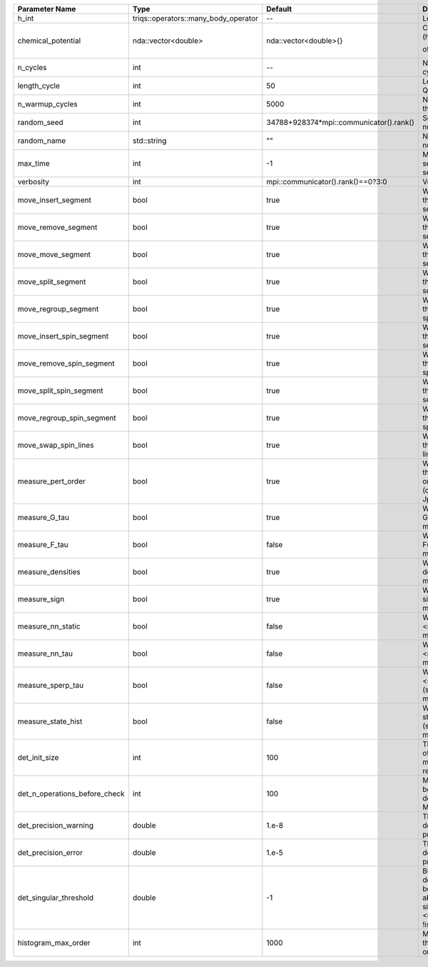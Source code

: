 +-------------------------------+--------------------------------------+-----------------------------------------+-------------------------------------------------------------------------------------------------------------------+
| Parameter Name                | Type                                 | Default                                 | Documentation                                                                                                     |
+===============================+======================================+=========================================+===================================================================================================================+
| h_int                         | triqs::operators::many_body_operator | --                                      | Local Hamiltonian                                                                                                 |
+-------------------------------+--------------------------------------+-----------------------------------------+-------------------------------------------------------------------------------------------------------------------+
| chemical_potential            | nda::vector<double>                  | nda::vector<double>{}                   | Chemical potential (high frequency limit of :math:`G_0^{-1}(i\omega) - i \omega`)                                 |
+-------------------------------+--------------------------------------+-----------------------------------------+-------------------------------------------------------------------------------------------------------------------+
| n_cycles                      | int                                  | --                                      | Number of QMC cycles                                                                                              |
+-------------------------------+--------------------------------------+-----------------------------------------+-------------------------------------------------------------------------------------------------------------------+
| length_cycle                  | int                                  | 50                                      | Length of a single QMC cycle                                                                                      |
+-------------------------------+--------------------------------------+-----------------------------------------+-------------------------------------------------------------------------------------------------------------------+
| n_warmup_cycles               | int                                  | 5000                                    | Number of cycles for thermalization                                                                               |
+-------------------------------+--------------------------------------+-----------------------------------------+-------------------------------------------------------------------------------------------------------------------+
| random_seed                   | int                                  | 34788+928374*mpi::communicator().rank() | Seed for random number generator                                                                                  |
+-------------------------------+--------------------------------------+-----------------------------------------+-------------------------------------------------------------------------------------------------------------------+
| random_name                   | std::string                          | ""                                      | Name of random number generator                                                                                   |
+-------------------------------+--------------------------------------+-----------------------------------------+-------------------------------------------------------------------------------------------------------------------+
| max_time                      | int                                  | -1                                      | Maximum runtime in seconds, use -1 to set infinite                                                                |
+-------------------------------+--------------------------------------+-----------------------------------------+-------------------------------------------------------------------------------------------------------------------+
| verbosity                     | int                                  | mpi::communicator().rank()==0?3:0       | Verbosity level                                                                                                   |
+-------------------------------+--------------------------------------+-----------------------------------------+-------------------------------------------------------------------------------------------------------------------+
| move_insert_segment           | bool                                 | true                                    | Whether to perform the move insert segment                                                                        |
+-------------------------------+--------------------------------------+-----------------------------------------+-------------------------------------------------------------------------------------------------------------------+
| move_remove_segment           | bool                                 | true                                    | Whether to perform the move remove segment                                                                        |
+-------------------------------+--------------------------------------+-----------------------------------------+-------------------------------------------------------------------------------------------------------------------+
| move_move_segment             | bool                                 | true                                    | Whether to perform the move move segment                                                                          |
+-------------------------------+--------------------------------------+-----------------------------------------+-------------------------------------------------------------------------------------------------------------------+
| move_split_segment            | bool                                 | true                                    | Whether to perform the move split segment                                                                         |
+-------------------------------+--------------------------------------+-----------------------------------------+-------------------------------------------------------------------------------------------------------------------+
| move_regroup_segment          | bool                                 | true                                    | Whether to perform the move group into spin segment                                                               |
+-------------------------------+--------------------------------------+-----------------------------------------+-------------------------------------------------------------------------------------------------------------------+
| move_insert_spin_segment      | bool                                 | true                                    | Whether to perform the move insert spin segment                                                                   |
+-------------------------------+--------------------------------------+-----------------------------------------+-------------------------------------------------------------------------------------------------------------------+
| move_remove_spin_segment      | bool                                 | true                                    | Whether to perform the move remove spin segment                                                                   |
+-------------------------------+--------------------------------------+-----------------------------------------+-------------------------------------------------------------------------------------------------------------------+
| move_split_spin_segment       | bool                                 | true                                    | Whether to perform the move insert spin segment                                                                   |
+-------------------------------+--------------------------------------+-----------------------------------------+-------------------------------------------------------------------------------------------------------------------+
| move_regroup_spin_segment     | bool                                 | true                                    | Whether to perform the move remove spin segment                                                                   |
+-------------------------------+--------------------------------------+-----------------------------------------+-------------------------------------------------------------------------------------------------------------------+
| move_swap_spin_lines          | bool                                 | true                                    | Whether to perform the move swap spin lines                                                                       |
+-------------------------------+--------------------------------------+-----------------------------------------+-------------------------------------------------------------------------------------------------------------------+
| measure_pert_order            | bool                                 | true                                    | Whether to measure the perturbation order histograms (order in Delta and Jperp)                                   |
+-------------------------------+--------------------------------------+-----------------------------------------+-------------------------------------------------------------------------------------------------------------------+
| measure_G_tau                 | bool                                 | true                                    | Whether to measure G(tau) (see measures/g_f_tau)                                                                  |
+-------------------------------+--------------------------------------+-----------------------------------------+-------------------------------------------------------------------------------------------------------------------+
| measure_F_tau                 | bool                                 | false                                   | Whether to measure F(tau) (see measures/g_f_tau)                                                                  |
+-------------------------------+--------------------------------------+-----------------------------------------+-------------------------------------------------------------------------------------------------------------------+
| measure_densities             | bool                                 | true                                    | Whether to measure densities (see measures/densities)                                                             |
+-------------------------------+--------------------------------------+-----------------------------------------+-------------------------------------------------------------------------------------------------------------------+
| measure_sign                  | bool                                 | true                                    | Whether to measure sign (see measures/sign)                                                                       |
+-------------------------------+--------------------------------------+-----------------------------------------+-------------------------------------------------------------------------------------------------------------------+
| measure_nn_static             | bool                                 | false                                   | Whether to measure <n(0)n(0)> (see measures/nn_static)                                                            |
+-------------------------------+--------------------------------------+-----------------------------------------+-------------------------------------------------------------------------------------------------------------------+
| measure_nn_tau                | bool                                 | false                                   | Whether to measure <n(tau)n(0)> (see measures/nn_tau)                                                             |
+-------------------------------+--------------------------------------+-----------------------------------------+-------------------------------------------------------------------------------------------------------------------+
| measure_sperp_tau             | bool                                 | false                                   | Whether to measure <s_x(tau)s_x(0)> (see measures/sperp_tau)                                                      |
+-------------------------------+--------------------------------------+-----------------------------------------+-------------------------------------------------------------------------------------------------------------------+
| measure_state_hist            | bool                                 | false                                   | Whether to measure state histograms (see measures/state_hist)                                                     |
+-------------------------------+--------------------------------------+-----------------------------------------+-------------------------------------------------------------------------------------------------------------------+
| det_init_size                 | int                                  | 100                                     | The maximum size of the determinant matrix before a resize                                                        |
+-------------------------------+--------------------------------------+-----------------------------------------+-------------------------------------------------------------------------------------------------------------------+
| det_n_operations_before_check | int                                  | 100                                     | Max number of ops before the test of deviation of the det, M^-1 is performed.                                     |
+-------------------------------+--------------------------------------+-----------------------------------------+-------------------------------------------------------------------------------------------------------------------+
| det_precision_warning         | double                               | 1.e-8                                   | Threshold for determinant precision warnings                                                                      |
+-------------------------------+--------------------------------------+-----------------------------------------+-------------------------------------------------------------------------------------------------------------------+
| det_precision_error           | double                               | 1.e-5                                   | Threshold for determinant precision error                                                                         |
+-------------------------------+--------------------------------------+-----------------------------------------+-------------------------------------------------------------------------------------------------------------------+
| det_singular_threshold        | double                               | -1                                      | Bound for the determinant matrix being singular, abs(det) > singular_threshold. If <0, it is !isnormal(abs(det))  |
+-------------------------------+--------------------------------------+-----------------------------------------+-------------------------------------------------------------------------------------------------------------------+
| histogram_max_order           | int                                  | 1000                                    | Maximum order for the perturbation order histograms                                                               |
+-------------------------------+--------------------------------------+-----------------------------------------+-------------------------------------------------------------------------------------------------------------------+